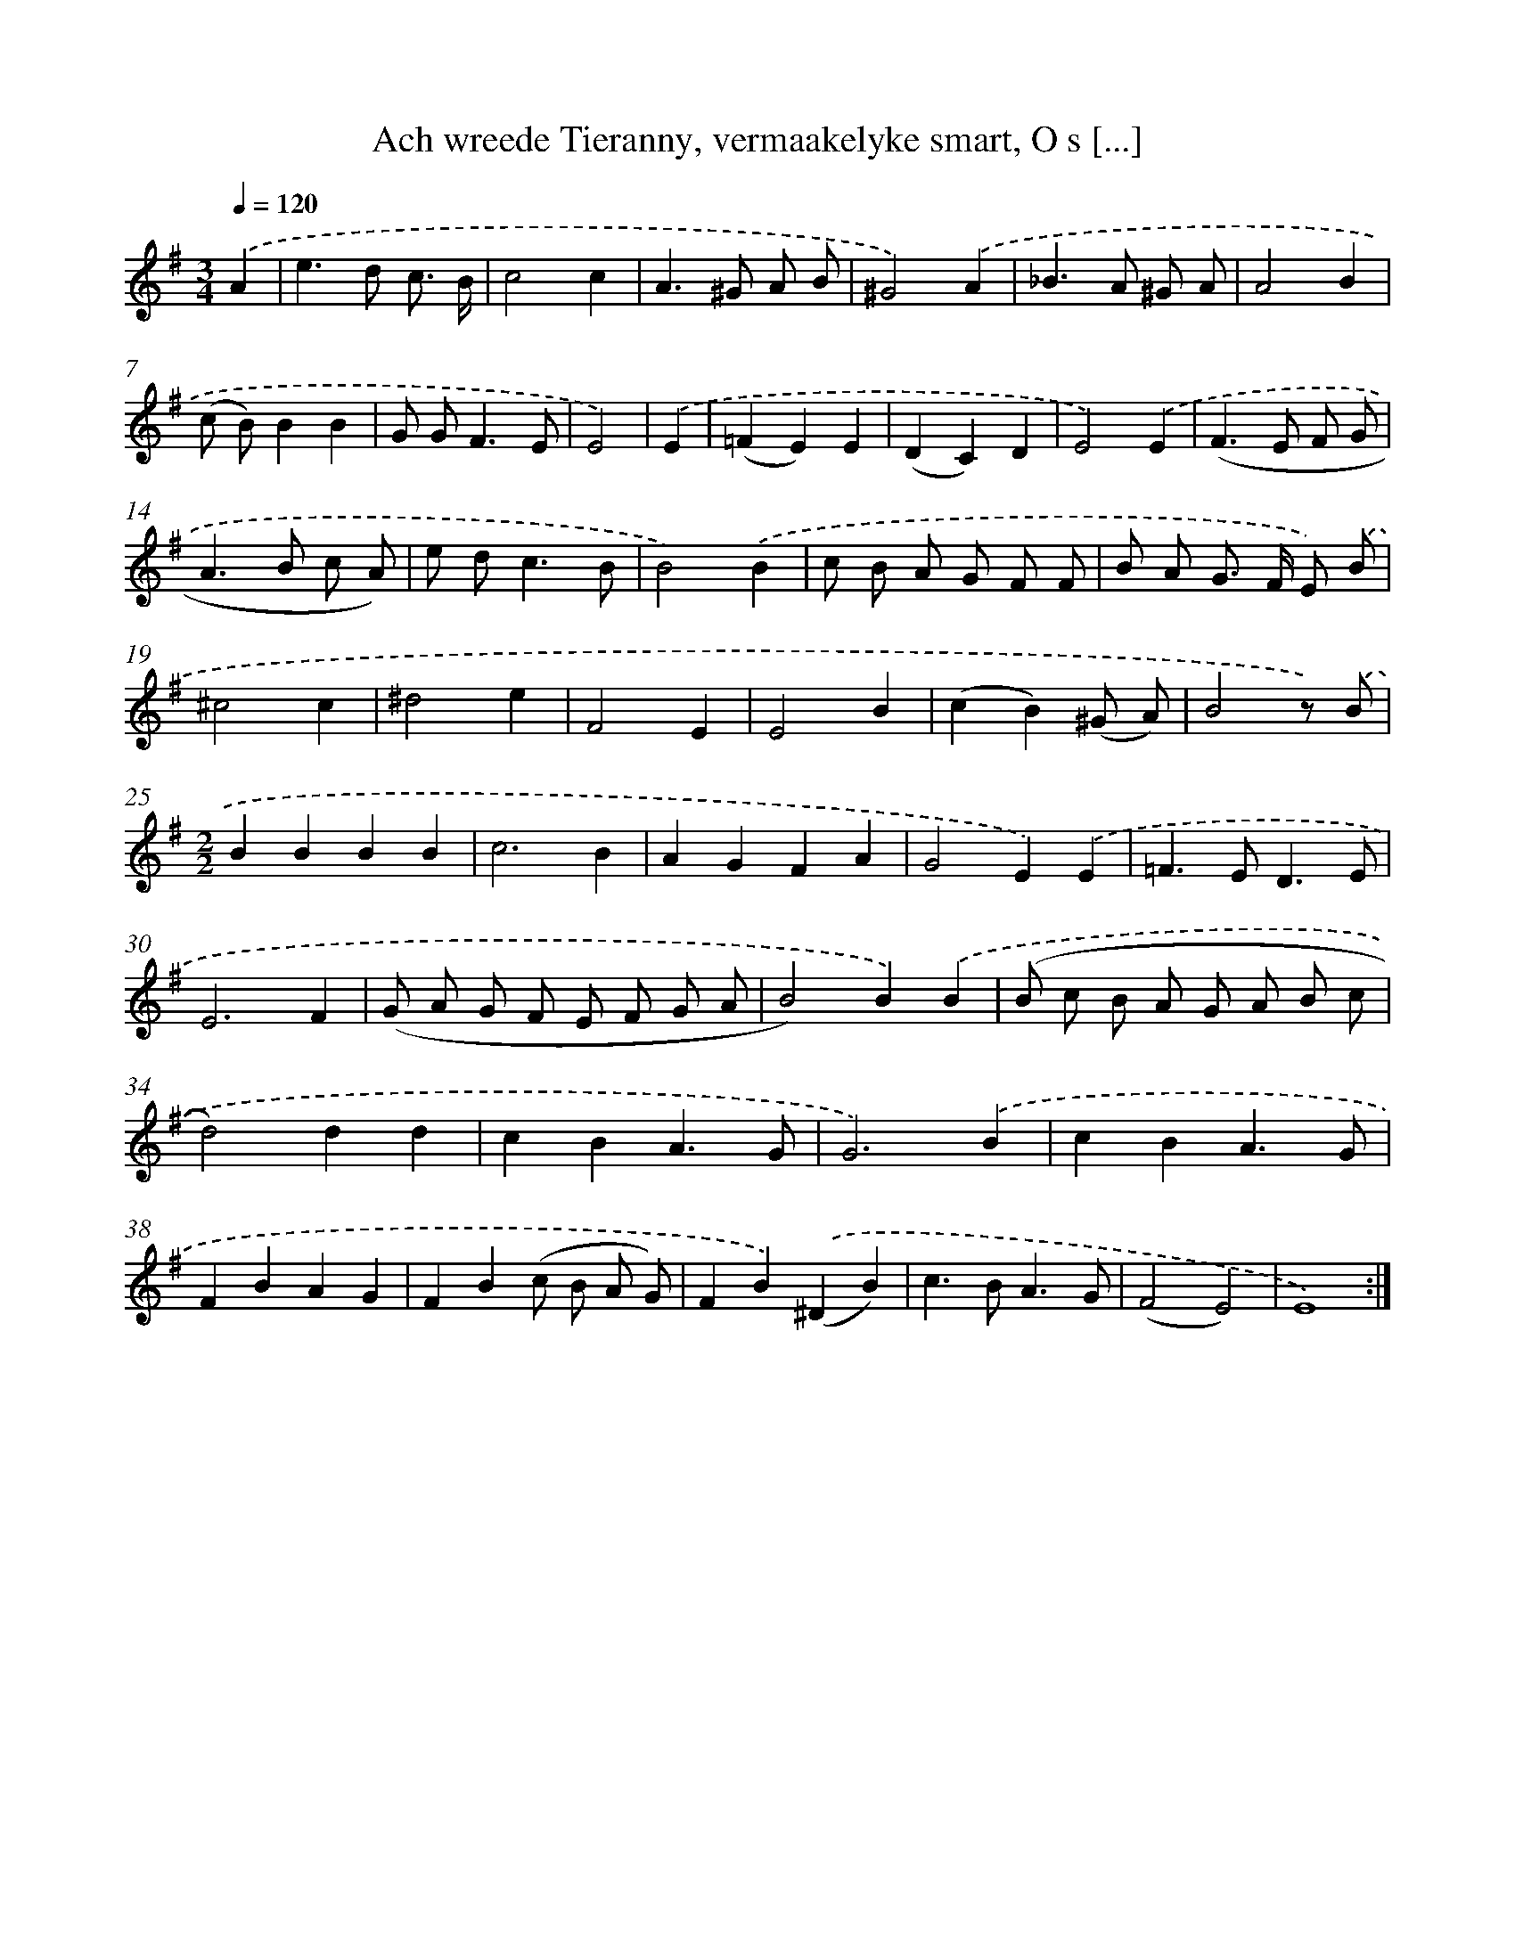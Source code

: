 X: 16159
T: Ach wreede Tieranny, vermaakelyke smart, O s [...]
%%abc-version 2.0
%%abcx-abcm2ps-target-version 5.9.1 (29 Sep 2008)
%%abc-creator hum2abc beta
%%abcx-conversion-date 2018/11/01 14:38:00
%%humdrum-veritas 325554440
%%humdrum-veritas-data 2315870863
%%continueall 1
%%barnumbers 0
L: 1/4
M: 3/4
Q: 1/4=120
K: G clef=treble
.('A [I:setbarnb 1]|
e>d c3// B// |
c2c |
A>^G A/ B/ |
^G2).('A |
_B>A ^G/ A/ |
A2B |
(c/ B/)BB |
G/ G<FE/ |
E2) |
.('E [I:setbarnb 10]|
(=FE)E |
(DC)D |
E2).('E |
(F>E F/ G/ |
A>B c/ A/) |
e/ d<cB/ |
B2).('B |
c/ B/ A/ G/ F/ F/ |
B/ A/ G/> F/ E/) .('B/ |
^c2c |
^d2e |
F2E |
E2B |
(cB)(^G/ A/) |
B2z/) .('B/ |
[M:2/2]BBBB |
c3B |
AGFA |
G2E).('E |
=F>ED3/E/ |
E3F |
(G/ A/ G/ F/ E/ F/ G/ A/ |
B2)B).('B |
(B/ c/ B/ A/ G/ A/ B/ c/ |
d2)dd |
cBA3/G/ |
G3).('B |
cBA3/G/ |
FBAG |
FB(c/ B/ A/ G/) |
FB).('(^DB) |
c>BA3/G/ |
(F2E2) |
E4) :|]
